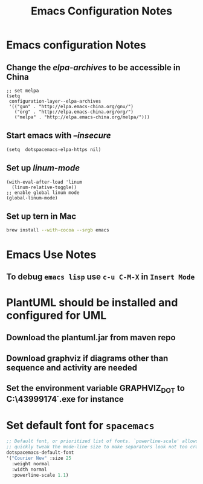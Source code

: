#+TITLE: Emacs Configuration Notes
#+STARTUP: nohideblocks
#+STARTUP: showall

* Emacs configuration Notes
** Change the /elpa-archives/ to be accessible in China
  #+BEGIN_SRC elisp
  ;; set melpa
  (setq
   configuration-layer--elpa-archives
   '(("gun" . "http://elpa.emacs-china.org/gnu/")
     ("org" . "http://elpa.emacs-china.org/org/")
     ("melpa" . "http://elpa.emacs-china.org/melpa/")))
  #+END_SRC
** Start emacs with /--insecure/
  #+BEGIN_SRC elisp
  (setq  dotspacemacs-elpa-https nil)
  #+END_SRC
** Set up /linum-mode/
   #+BEGIN_SRC elisp
  (with-eval-after-load 'linum
    (linum-relative-toggle))
  ;; enable global linum mode
  (global-linum-mode)
   #+END_SRC
** Set up tern in Mac
   #+BEGIN_SRC sh
  brew install --with-cocoa --srgb emacs
   #+END_SRC
   
* Emacs Use Notes
** To debug =emacs lisp= use =c-u C-M-X= in =Insert Mode=

* PlantUML should be installed and configured for UML
** Download the plantuml.jar from maven repo
** Download graphviz if diagrams other than sequence and activity are needed
** Set the environment variable GRAPHVIZ_DOT to C:\Users\43999174\graphviz-2.38\release\bin\dot.exe for instance

* Set default font for =spacemacs=
#+BEGIN_SRC emacs-lisp
   ;; Default font, or prioritized list of fonts. `powerline-scale' allows to
   ;; quickly tweak the mode-line size to make separators look not too crappy.
   dotspacemacs-default-font
   '("Courier New" :size 25
     :weight normal
     :width normal
     :powerline-scale 1.1)
#+END_SRC
